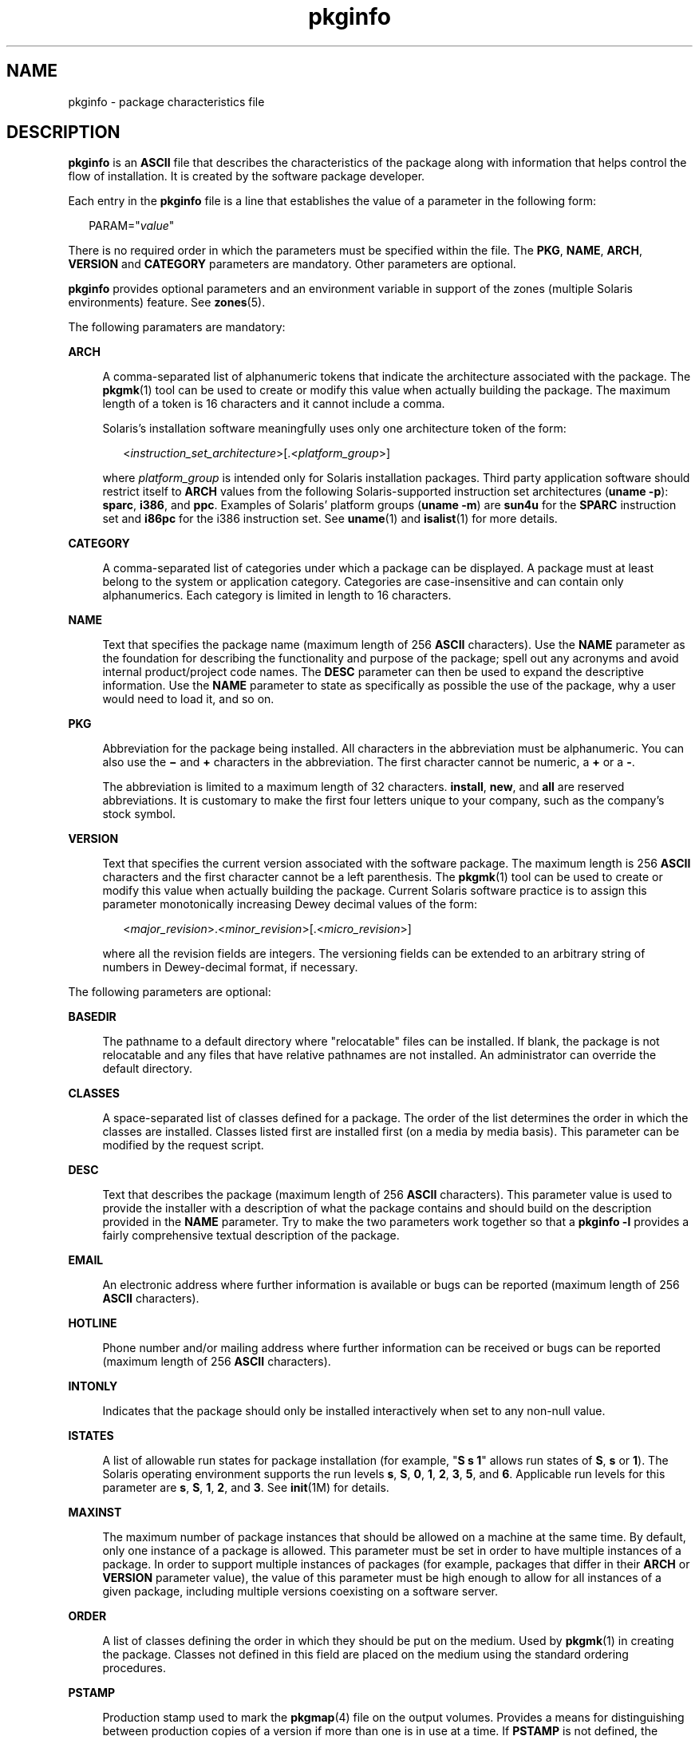 '\" te
.\" Copyright (c) 2003, Sun Microsystems, Inc. All Rights Reserved.
.\" Copyright 1989 AT&T
.\" CDDL HEADER START
.\"
.\" The contents of this file are subject to the terms of the
.\" Common Development and Distribution License (the "License").
.\" You may not use this file except in compliance with the License.
.\"
.\" You can obtain a copy of the license at usr/src/OPENSOLARIS.LICENSE
.\" or http://www.opensolaris.org/os/licensing.
.\" See the License for the specific language governing permissions
.\" and limitations under the License.
.\"
.\" When distributing Covered Code, include this CDDL HEADER in each
.\" file and include the License file at usr/src/OPENSOLARIS.LICENSE.
.\" If applicable, add the following below this CDDL HEADER, with the
.\" fields enclosed by brackets "[]" replaced with your own identifying
.\" information: Portions Copyright [yyyy] [name of copyright owner]
.\"
.\" CDDL HEADER END
.TH pkginfo 4 "24 Mar 2006" "SunOS 5.11" "File Formats"
.SH NAME
pkginfo \- package characteristics file
.SH DESCRIPTION
.sp
.LP
\fBpkginfo\fR is an \fBASCII\fR file that describes the characteristics of
the package along with information that helps control the flow of
installation. It is created by the software package developer.
.sp
.LP
Each entry in the \fBpkginfo\fR file is a line that establishes the value
of a parameter in the following form:
.sp
.in +2
.nf
PARAM="\fIvalue\fR"
.fi
.in -2

.sp
.LP
There is no required order in which the parameters must be specified within
the file. The
.BR PKG ,
.BR NAME ,
.BR ARCH ,
\fBVERSION\fR and
\fBCATEGORY\fR parameters are mandatory. Other parameters are optional.
.sp
.LP
\fBpkginfo\fR provides optional parameters and an environment variable in
support of the zones (multiple Solaris environments) feature. See
.BR zones (5).
.sp
.LP
The following paramaters are mandatory:
.sp
.ne 2
.mk
.na
.B ARCH
.ad
.sp .6
.RS 4n
A comma-separated list of alphanumeric tokens that indicate the
architecture associated with the package. The
.BR pkgmk (1)
tool can be
used to create or modify this value when actually building the package. The
maximum length of a token is 16 characters and it cannot include a comma.
.sp
Solaris's installation software meaningfully uses only one architecture
token of the form:
.sp
.in +2
.nf
<\fIinstruction_set_architecture\fR>[.<\fIplatform_group\fR>]
.fi
.in -2

where \fIplatform_group\fR is intended only for Solaris installation
packages. Third party application software should restrict itself to
\fBARCH\fR values from the following Solaris-supported instruction set
architectures
.RB ( "uname -p" ):
.BR sparc ,
.BR i386 ,
and
.BR ppc .
Examples of Solaris' platform groups (\fBuname -m\fR) are \fBsun4u\fR for
the
.B SPARC
instruction set and
.B i86pc
for the i386 instruction
set. See
.BR uname (1)
and
.BR isalist (1)
for more details.
.RE

.sp
.ne 2
.mk
.na
.B CATEGORY
.ad
.sp .6
.RS 4n
A comma-separated list of categories under which a package can be
displayed. A package must at least belong to the system or application
category. Categories are case-insensitive and can contain only
alphanumerics. Each category is limited in length to 16 characters.
.RE

.sp
.ne 2
.mk
.na
.B NAME
.ad
.sp .6
.RS 4n
Text that specifies the package name (maximum length of 256 \fBASCII\fR
characters). Use the
.B NAME
parameter as the foundation for describing
the functionality and purpose of the package; spell out any acronyms and
avoid internal product/project code names. The
.B DESC
parameter can then
be used to expand the descriptive information. Use the
.B NAME
parameter
to state as specifically as possible the use of the package, why a user
would need to load it, and so on.
.RE

.sp
.ne 2
.mk
.na
.B PKG
.ad
.sp .6
.RS 4n
Abbreviation for the package being installed. All characters in the
abbreviation must be alphanumeric. You can also use the \fB\(mi\fR and
\fB+\fR characters in the abbreviation. The first character cannot be
numeric, a
.B +
or a
.BR - .
.sp
The abbreviation is limited to a maximum length of 32 characters.
.BR install ,
.BR new ,
and
.B all
are reserved abbreviations. It is
customary to make the first four letters unique to your company, such as the
company's stock symbol.
.RE

.sp
.ne 2
.mk
.na
.B VERSION
.ad
.sp .6
.RS 4n
Text that specifies the current version associated with the software
package. The maximum length is 256
.B ASCII
characters and the first
character cannot be a left parenthesis. The
.BR pkgmk (1)
tool can be used
to create or modify this value when actually building the package. Current
Solaris software practice is to assign this parameter monotonically
increasing Dewey decimal values of the form:
.sp
.in +2
.nf
<\fImajor_revision\fR>.<\fIminor_revision\fR>[.<\fImicro_revision\fR>]
.fi
.in -2

where all the revision fields are integers. The versioning fields can be
extended to an arbitrary string of numbers in Dewey-decimal format, if
necessary.
.RE

.sp
.LP
The following parameters are optional:
.sp
.ne 2
.mk
.na
.B BASEDIR
.ad
.sp .6
.RS 4n
The pathname to a default directory where "relocatable" files can be
installed. If blank, the package is not relocatable and any files that have
relative pathnames are not installed. An administrator can override the
default directory.
.RE

.sp
.ne 2
.mk
.na
.B CLASSES
.ad
.sp .6
.RS 4n
A space-separated list of classes defined for a package. The order of the
list determines the order in which the classes are installed. Classes listed
first are installed first (on a media by media basis). This parameter can be
modified by the request script.
.RE

.sp
.ne 2
.mk
.na
.B DESC
.ad
.sp .6
.RS 4n
Text that describes the package (maximum length of 256 \fBASCII\fR
characters). This parameter value is used to provide the installer with a
description of what the package contains and should build on the description
provided in the
.B NAME
parameter. Try to make the two parameters work
together so that a \fBpkginfo -l\fR provides a fairly comprehensive
textual description of the package.
.RE

.sp
.ne 2
.mk
.na
.B EMAIL
.ad
.sp .6
.RS 4n
An electronic address where further information is available or bugs can be
reported (maximum length of 256
.B ASCII
characters).
.RE

.sp
.ne 2
.mk
.na
.B HOTLINE
.ad
.sp .6
.RS 4n
Phone number and/or mailing address where further information can be
received or bugs can be reported (maximum length of 256 \fBASCII\fR
characters).
.RE

.sp
.ne 2
.mk
.na
.B INTONLY
.ad
.sp .6
.RS 4n
Indicates that the package should only be installed interactively when set
to any non-null value.
.RE

.sp
.ne 2
.mk
.na
.B ISTATES
.ad
.sp .6
.RS 4n
A list of allowable run states for package installation (for example, "\fBS
s 1\fR" allows run states of \fBS\fR, \fBs\fR or \fB1\fR). The Solaris
operating environment supports the run levels
.BR s ,
.BR S ,
.BR 0 ,
.BR 1 ,
.BR 2 ,
.BR 3 ,
.BR 5 ,
and
.BR 6 .
Applicable run levels for
this parameter are
.BR s ,
.BR S ,
.BR 1 ,
.BR 2 ,
and
.BR 3 .
See
.BR init (1M)
for details.
.RE

.sp
.ne 2
.mk
.na
.B MAXINST
.ad
.sp .6
.RS 4n
The maximum number of package instances that should be allowed on a machine
at the same time. By default, only one instance of a package is allowed.
This parameter must be set in order to have multiple instances of a package.
In order to support multiple instances of packages (for example, packages
that differ in their
.B ARCH
or
.B VERSION
parameter value), the value
of this parameter must be high enough to allow for all instances of a given
package, including multiple versions coexisting on a software server.
.RE

.sp
.ne 2
.mk
.na
.B ORDER
.ad
.sp .6
.RS 4n
A list of classes defining the order in which they should be put on the
medium. Used by
.BR pkgmk (1)
in creating the package. Classes not defined
in this field are placed on the medium using the standard ordering
procedures.
.RE

.sp
.ne 2
.mk
.na
.B PSTAMP
.ad
.sp .6
.RS 4n
Production stamp used to mark the
.BR pkgmap (4)
file on the output
volumes. Provides a means for distinguishing between production copies of a
version if more than one is in use at a time. If
.B PSTAMP
is not
defined, the default is used. The default consists of the UNIX system
machine name followed by the string "\fIYYYYMMDDHHMMSS\fR" (year, month,
date, hour, minutes, seconds).
.RE

.sp
.ne 2
.mk
.na
.B RSTATES
.ad
.sp .6
.RS 4n
A list of allowable run states for package removal (for example, "\fBS s
1\fR" allows run states of \fBS\fR, \fBs\fR or \fB1\fR). The Solaris
operating environment supports the run levels
.BR s ,
.BR S ,
.BR 0 ,
.BR 1 ,
.BR 2 ,
.BR 3 ,
.BR 5 ,
and
.BR 6 .
Applicable run levels for
this parameter are
.BR s ,
.BR S ,
.BR 1 ,
.BR 2 ,
and
.B 3
See
.BR init (1M)
for details.
.RE

.sp
.ne 2
.mk
.na
.B SUNW_ISA
.ad
.sp .6
.RS 4n
Solaris-only optional parameter that indicates a software package contains
64-bit objects if it is set to
.BR sparcv9 .
If this parameter is not set,
the default
.B ISA
(instruction set architecture) is set to the value of
the
.B ARCH
parameter.
.RE

.sp
.ne 2
.mk
.na
.B SUNW_LOC
.ad
.sp .6
.RS 4n
Solaris-only optional parameter used to indicate a software package
containing localization files for a given product or application. The
parameter value is a comma-separated list of locales supported by a package.
It is only used for packages containing localization files, typically the
message catalogues. The allowable values for this string field are those
found in the table of Standard Locale Names located in the \fIInternational
Language Environments Guide\fR.
.sp
.in +2
.nf
SUNW_LOC="<\fIlocale_name\fR>,<\fIlocale_name\fR>,..,\e
<\fIlocale_name\fR>"
.fi
.in -2

where
.sp
.in +2
.nf
<\fIlocale_name\fR>::= <\fIlanguage\fR>[_<\fIterritory\fR>]\e
[.<\fIcodeset\fR>]
<\fIlanguage\fR>::= the set of names from ISO 639
<\fIterritory\fR>::= the set of territories specified
in ISO 3166
<\fIcodeset\fR>::= is a string corresponding to the coded
character set
.fi
.in -2

Since a value of C specifies the traditional UNIX system behavior (American
English, en_US), packages belonging to the C locale are viewed as
non-localized packages, and thus must not have
.B SUNW_LOC
and
\fBSUNW_PKGLIST\fR included in their \fBpkginfo\fR file. See also the
\fBSUNW_LOC\fR parameter in
.BR packagetoc (4)
and
.BR setlocale (3C)
for
more information. This keyword is not recognized by the add-on software
utility Software Manager.
.RE

.sp
.ne 2
.mk
.na
.B SUNW_PKG_DIR
.ad
.sp .6
.RS 4n
A value set by
.B pkgadd
that contains the location of the installing
package. This value is provided to any install time package procedure
scripts that need to know where the installing package is located. This
parameter should never be set manually from within a \fBpkginfo\fR file.
.RE

.sp
.ne 2
.mk
.na
.B SUNW_PKG_ALLZONES
.ad
.sp .6
.RS 4n
Defines whether a package, when installed, must be installed and must be
identical in all zones. Assigned value can be
.B true
or
.BR false .
The
default value is
.BR false .
The setting of
.B SUNW_PKG_ALLZONES
has the
effects described below.
.sp
If set to
.BR true ,
the following conditions are in effect:
.RS +4
.TP
.ie t \(bu
.el o
The package must be installed in the global zone.
.RE
.RS +4
.TP
.ie t \(bu
.el o
The package must be installed in any non-global zone that is created.
.RE
.RS +4
.TP
.ie t \(bu
.el o
The package must be identical in all zones.
.RE
.RS +4
.TP
.ie t \(bu
.el o
The package can be installed only by the global zone administrator.
.RE
.RS +4
.TP
.ie t \(bu
.el o
The package cannot be installed by a non-global zone administrator.
.RE
If set to
.BR false ,
the following conditions are in effect:
.RS +4
.TP
.ie t \(bu
.el o
The package is not required to be installed in all zones.
.RE
.RS +4
.TP
.ie t \(bu
.el o
The package is not required to be identical across all zones.
.RE
.RS +4
.TP
.ie t \(bu
.el o
The package can be installed by the global zone administrator or by a
non-global zone administrator.
.RE
Packages that must be identical across all zones must set this variable to
.BR true .
This would include packages that deliver components that are
part of the core operating system, or that are dependent on interfaces
exported by the core operating system, or that deliver device drivers, or
runtime libraries that use or export operating system interfaces that are
not guaranteed to be stable across minor releases.
.sp
Packages that deliver components that are not part of the core operating
system (such as application programs) that can be different between any two
zones must set this variable to
.BR false .
.sp
With respect to
.BR SUNW_PKG_ALLZONES ,
keep in mind the following:
.RS +4
.TP
.ie t \(bu
.el o
Use of
.B pkgadd
in the global zone installs packages in all zones
unless
.B -G
is specified, in which case packages are installed in the
global zone only. The setting of
.B SUNW_PKG_ALLZONES
does not change
this behavior. For example, a package that has a setting of
\fBSUNW_PKG_ALLZONES=false\fR is not installed in the global zone only.
.RE
.RS +4
.TP
.ie t \(bu
.el o
The
.B SUNW_PKG_ALLZONES
attribute controls whether a package
.BR must
be installed in all zones (and must be the same in all zones) when it is
installed.
.RE
.RS +4
.TP
.ie t \(bu
.el o
Use of the
.B -G
option to
.B pkgadd
with a package that has
\fBSUNW_PKG_ALLZONES=true\fR is an error and causes installation of that
package to fail.
.RE
.RE

.sp
.ne 2
.mk
.na
.B SUNW_PKG_HOLLOW
.ad
.sp .6
.RS 4n
Defines whether a package should be visible in any non-global zone if that
package is required to be installed and be identical in all zones (for
example, a package that has
.BR SUNW_PKG_ALLZONES=true ).
Assigned value
can be
.B true
or
.BR false .
The default value is
.BR false .
The
package is not required to be installed, but if it is installed, the setting
of
.B SUNW_PKG_HOLLOW
has the effects described below.
.sp
If set to
.BR false ,
the following conditions are in effect:
.RS +4
.TP
.ie t \(bu
.el o
If installed in the global zone, the package content and installation
information are required in all non-global zones.
.RE
.RS +4
.TP
.ie t \(bu
.el o
Software delivered by the package is visible in all non-global zones. An
example of such a a package is the package that delivers the
.BR truss (1)
command.
.RE
If set to
.BR true ,
the following conditions are in effect:
.RS +4
.TP
.ie t \(bu
.el o
The package content is not delivered on any non-global zone. However, the
package installation information is required on all non-global zones.
.RE
.RS +4
.TP
.ie t \(bu
.el o
The package delivers software that should not be visible in all non-global
zones. Examples include kernel drivers and system configuration files that
work only in the global zone. This setting allows the non-global zone to
resolve dependencies on packages that are installed only in the global zone
without actually installing the package data.
.RE
.RS +4
.TP
.ie t \(bu
.el o
In the global zone, the package is recognized as having been installed, and
all components of the package are installed. Directories are created, files
are installed, and class action and other scripts are run as appropriate
when the package is installed.
.RE
.RS +4
.TP
.ie t \(bu
.el o
In a non-global zone, the package is recognized as having been installed,
but no components of the package are installed. No directories are created,
no files are installed, and no class action or other install scripts are run
when the package is installed.
.RE
.RS +4
.TP
.ie t \(bu
.el o
When removed from the global zone, the package is recognized as having been
completely installed. Appropriate directories and files are removed, and
class action or other install scripts are run when the package is removed.
.RE
.RS +4
.TP
.ie t \(bu
.el o
When removed from a non-global zone, the package is recognized as not
having been completely installed. No directories are removed, no files are
removed, and no class action or other install scripts are run when the
package is removed.
.RE
.RS +4
.TP
.ie t \(bu
.el o
The package is recognized as being installed in all zones for purposes of
dependency checking by other packages that rely on this package being
installed.
.RE
If
.B SUNW_PKG_ALLZONES
is set to
.BR false ,
the value of this
variable has no meaning. It is a package construction error to set
\fBSUNW_PKG_ALLZONES\fR to
.BR false ,
then set
.B SUNW_PKG_HOLLOW
to
.BR true .
.RE

.sp
.ne 2
.mk
.na
.B SUNW_PKG_THISZONE
.ad
.sp .6
.RS 4n
Defines whether a package must be installed in the current zone only.
Assigned value can be
.B true
or
.BR false .
The default value is
\fBfalse\fR. The setting of \fBSUNW_PKG_THISZONE\fR has the effects
described below.
.sp
If set to true, the following conditions are in effect:
.RS +4
.TP
.ie t \(bu
.el o
The package is installed in the current zone only.
.RE
.RS +4
.TP
.ie t \(bu
.el o
If installed in the global zone, the package is not added to any currently
existing or yet-to-be-created non-global zones. This is the same behavior
that would occur if the
.B -G
option were specified to
.BR pkgadd .
.RE
If set to false, the following conditions are in effect:
.RS +4
.TP
.ie t \(bu
.el o
If
.B pkgadd
is run in a non-global zone, the package is installed in
the current zone only.
.RE
.RS +4
.TP
.ie t \(bu
.el o
If
.B pkgadd
is run in the global zone, the package is installed in the
global zone, and is also installed in all currently installed non-global
zones. In addition, the package will be propagated to all future, newly
installed non-global zones.
.RE
.RE

.sp
.ne 2
.mk
.na
.B SUNW_PKGLIST
.ad
.sp .6
.RS 4n
Solaris-only optional parameter used to associate a localization package to
the package(s) from which it is derived. It is required whenever the
\fBSUNW_LOC\fR parameter is defined. This parameter value is an
comma-separated list of package abbreviations of the form:
.sp
.in +2
.nf
SUNW_PKGLIST="\fIpkg1\fR[\fI:version\fR],\fIpkg2\fR[:\fIversion\fR],.\|.\|."
.fi
.in -2

where
.I version
(if specified) should match the version string in the
base package specified (see
.B VERSION
parameter in this manual page).
When in use,
.B SUNW_PKGLIST
helps determine the order of package
installation. The packages listed in the parameter are installed before the
localization package in question is installed. When left blank,
\fBSUNW_PKGLIST="\|"\fR, the package is assumed to be required for the
locale to function correctly. See the
.B SUNW_PKGLIST
parameter in
.BR packagetoc (4)
for more information. This keyword is not recognized by
the add-on software utility Software Manager.
.RE

.sp
.ne 2
.mk
.na
.B SUNW_PKGTYPE
.ad
.sp .6
.RS 4n
Solaris-only parameter for Sun internal use only. Required for packages
part of the Solaris operating environment releases which install into the
.BR / ,
.BR /usr ,
.BR /usr/kvm ,
and
.B /usr/openwin
file systems.
The Solaris operating environment installation software must know which
packages are part of which file system to properly install a server/client
configuration. The currently allowable values for this parameter are
.BR root ,
.BR usr ,
.BR kvm ,
and
.BR ow .
If no
.BR SUNW_PKGTYPE
parameter is present, the package is assumed to be of
\fBBASEDIR=\fI/opt\fR. \fBSUNW_PKGTYPE\fR is optional only for packages
which install into the
.B /opt
name space as is the case for the majority
of Solaris add-on software. See the
.B SUNW_PKGTYPE
parameter in
.BR packagetoc (4)
for further information.
.RE

.sp
.ne 2
.mk
.na
.B SUNW_PKGVERS
.ad
.sp .6
.RS 4n
Solaris-only parameter indicating of version of the Solaris operating
environment package interface.
.sp
.in +2
.nf
SUNW_PKGVERS="<\fIsunw_package_version\fR>"
.fi
.in -2

where <\fIunw_package_version\fR> has the form \fIx.y[.z]\fR and
.IR x ,
.IR y ,
and z are integers. For packages built for this release and
previous releases, use \fBSUNW_PKGVERS="\fI1.0\fR"\fR.
.RE

.sp
.ne 2
.mk
.na
.B SUNW_PRODNAME
.ad
.sp .6
.RS 4n
Solaris-only parameter indicating the name of the product this package is a
part of or comprises (maximum length of 256
.B ASCII
characters). A few
examples of currently used \fBSUNW_PRODNAME\fR values are: \fB"SunOS"\fR,
\fB"OpenWindows"\fR, and \fB"Common Desktop Environment"\fR.
.RE

.sp
.ne 2
.mk
.na
.B SUNW_PRODVERS
.ad
.sp .6
.RS 4n
Solaris-only parameter indicating the version or release of the product
described in
.B SUNW_PRODNAME
(maximum length of 256 \fBASCII\fR
characters). For example, where \fBSUNW_PRODNAME="\fISunOS\fB"\fR, and
the Solaris 2.x Beta release, this string could be \fB"5.x BETA"\fR, while
for the Solaris 2.x FCS release, the string would be \fB"5.x"\fR. For
Solaris 10, the string is \fB"5.10"\fR. If the \fBSUNW_PRODNAME\fR parameter
is
.IR NULL ,
so should be the
.B SUNW_PRODVERS
parameter.
.RE

.sp
.ne 2
.mk
.na
.B ULIMIT
.ad
.sp .6
.RS 4n
If set, this parameter is passed as an argument to the
.BR ulimit (1)
command (see
.BR limit (1)),
which establishes the maximum size of a file
during installation.
.RE

.sp
.ne 2
.mk
.na
.B VENDOR
.ad
.sp .6
.RS 4n
Used to identify the vendor that holds the software copyright (maximum
length of 256
.B ASCII
characters).
.RE

.sp
.ne 2
.mk
.na
.B VSTOCK
.ad
.sp .6
.RS 4n
The vendor stock number, if any, that identifies this product (maximum
length of 256
.B ASCII
characters).
.RE

.sp
.LP
For further discussion of the zones-related parameters described above, see
\fISystem Administration Guide:  Virtualization Using the Solaris Operating
System\fR.
.SH ENVIRONMENT VARIABLES
.sp
.LP
The following environment variables are available only to package class
action scripts and to checkinstall, preinstall, postinstall scripts.
.sp
.ne 2
.mk
.na
.B SUNW_PKG_INSTALL_ZONENAME
.ad
.sp .6
.RS 4n
This variable is set only during the initial installation of a zone.
.sp
If this variable is not set, the system does not support the
.BR zones (5)
feature. In this case, the package is being installed to or removed from a
system that is not configured for zones.
.sp
If the variable is set, and equal to
.BR global ,
the package is being
installed to or removed from the global zone.
.sp
If the variable is set and not equal to
.BR global ,
the package is being
installed to or removed from the non-global zone named by the contents of
the environment variable
.BR ${SUNW_PKG_INSTALL_ZONENAME} .
.RE

.sp
.ne 2
.mk
.na
.B PKG_INIT_INSTALL
.ad
.sp .6
.RS 4n
This variable is set only during an initial installation of Solaris, such
as installing Solaris from a CD, DVD, or net install image.
.sp
If this variable is set and equal to
.BR TRUE ,
then the package is being
installed as part of an initial installation of Solaris.
.sp
If this variable is not set, or set and not equal to
.BR TRUE ,
then the
package is not being installed as part of an initial installation of
Solaris.
.RE

.sp
.LP
The following code excerpt illustrates the semantics of the preceding
environment variables.
.sp
.in +2
.nf
if [ $PKG_INIT_INSTALL != "" ] ; then
        # Package being installed as part of initial
        # installation of Solaris.

elif [ $SUNW_PKG_INSTALL_ZONENAME != "" ] ; then

    if [ $SUNW_PKG_INSTALL_ZONENAME != "global" ] ; then
         # Package being installed as part of initial installation
         # of non-global zone $SUNW_PKG_INSTALL_ZONENAME
    else
         # Package being installed as part of initial installation
         # of a global zone.
    fi

else
    # Package not being installed as part of initial installation of
    # Solaris and package not being installed as part of initial
    # installation of non-global zone.
fi
.fi
.in -2

.SH EXAMPLES
.LP
\fBExample 1\fR A Sample \fBpkginfo\fR File
.sp
.LP
Here is a sample \fBpkginfo\fR file:

.sp
.in +2
.nf
SUNW_PRODNAME="SunOS"
SUNW_PRODVERS="5.5"
SUNW_PKGTYPE="usr"
SUNW_PKG_ALLZONES=false
SUNW_PKG_HOLLOW=false
PKG="SUNWesu"
NAME="Extended System Utilities"
VERSION="11.5.1"
ARCH="sparc"
VENDOR="Sun Microsystems, Inc."
HOTLINE="Please contact your local service provider"
EMAIL=""
VSTOCK="0122c3f5566"
CATEGORY="system"
ISTATES="S 2"
RSTATES="S 2"
.fi
.in -2

.SH ATTRIBUTES
.sp
.LP
See
.BR attributes (5)
for descriptions of the following attributes:
.sp

.sp
.TS
tab() box;
cw(2.75i) |cw(2.75i)
lw(2.75i) |lw(2.75i)
.
ATTRIBUTE TYPEATTRIBUTE VALUE
_
AvailabilitySUNWcsu
_
Interface StabilitySee entries below
_
PKG valueEvolving
_
VERSION valueEvolving
_
NAME valueEvolving
_
DESC valueEvolving
_
ARCH valueEvolving
_
CATEGORY valueEvolving
_
BASEDIR valueEvolving
_
ISTATES valueEvolving
_
RSTATES valueEvolving
_
MAXINST valueEvolving
_
SUNW_PKG_ALLZONESEvolving
_
SUNW_PKG_HOLLOWEvolving
_
SUNW_PKG_THISZONEEvolving
_
SUNW_PRODNAMEEvolving
_
SUNW_PRODVERSEvolving
_
SUNW_PKGVERSEvolving
_
SUNW_PKGTYPEUnstable
_
SUNW_LOCEvolving
_
SUNW_PKGLISTEvolving
_
SUNW_PKG_DIREvolving
_
PKG_INIT_INSTALLUnstable
.TE

.SH SEE ALSO
.sp
.LP
.BR isalist (1),
.BR limit (1),
.BR pkgmk (1),
.BR uname (1),
.BR init (1M),
.BR setlocale (3C),
.BR clustertoc (4),
.BR order (4),
.BR packagetoc (4),
.BR pkgmap (4),
.BR attributes (5),
.BR zones (5)
.sp
.LP
\fIApplication Packaging Developer\&'s Guide\fR
.sp
.LP
.I International Language Environments Guide
.sp
.LP
\fISystem Administration Guide:  Virtualization Using the Solaris Operating
System\fR
.SH NOTES
.sp
.LP
Developers can define their own installation parameters by adding a
definition to this file. A developer-defined parameter must begin with a
capital letter.
.sp
.LP
Trailing white space after any parameter value is ignored. For example,
\fBVENDOR="Sun Microsystems, Inc."\fR is the same as \fBVENDOR="Sun
Microsystems, Inc. "\fR.
